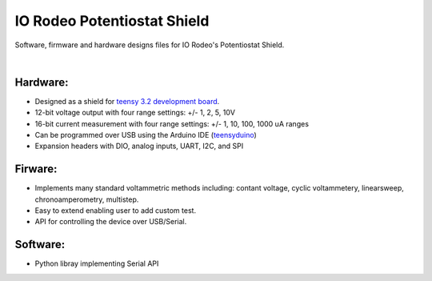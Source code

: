 IO Rodeo Potentiostat Shield
============================

Software, firmware and hardware designs files for IO Rodeo's Potentiostat Shield.  

| 

.. figure:: /images/pstat_shield_img_0.JPG
    :scale: 100 %
    :alt: alternate text
    :align: center

Hardware:
---------

* Designed as a shield for  `teensy 3.2 development board <https://www.pjrc.com/teensy/teensy31.html>`_.   
* 12-bit voltage output with four range settings:  +/- 1, 2, 5, 10V
* 16-bit current measurement with four  range settings: +/- 1, 10, 100, 1000 uA ranges
* Can be programmed over USB using the Arduino IDE (`teensyduino <https://www.pjrc.com/teensy/td_download.html>`_)  
* Expansion headers with DIO, analog inputs, UART, I2C, and SPI 

Firware:
---------
* Implements many standard voltammetric methods including: contant voltage, cyclic voltammetery, linearsweep, chronoamperometry, multistep. 
* Easy to extend enabling user to add custom test. 
* API for controlling the device over USB/Serial.

Software:
---------
* Python libray implementing Serial API
